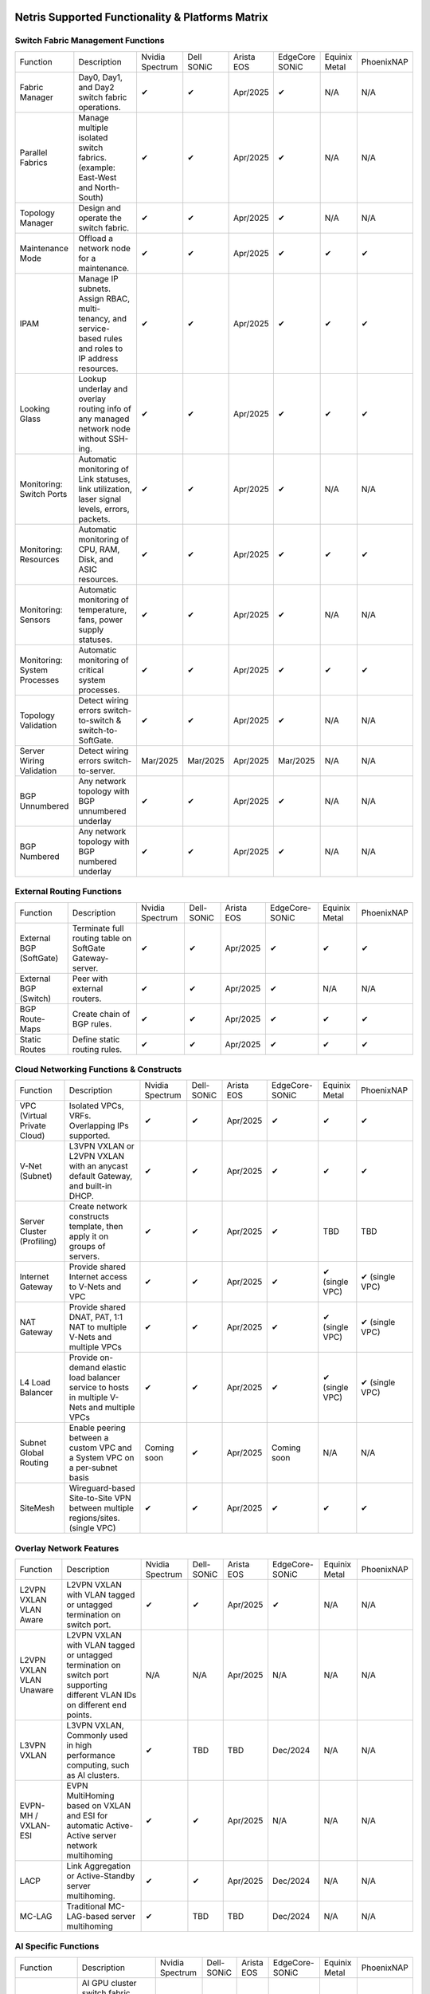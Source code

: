 =================================================
Netris Supported Functionality & Platforms Matrix
================================================= 

Switch Fabric Management Functions
==================================
.. list-table:: 
   :header-rows: 0

   *  - Function	
      - Description	
      - Nvidia Spectrum
      - Dell SONiC
      - Arista EOS
      - EdgeCore SONiC
      - Equinix Metal
      - PhoenixNAP
   *  - Fabric Manager	
      - Day0, Day1, and Day2 switch fabric operations.	
      - ✔
      -  ✔
      - Apr/2025
      -  ✔
      - N/A	
      - N/A
   *  - Parallel Fabrics
      - Manage multiple isolated switch fabrics. (example: East-West and North-South)
      -  ✔
      -  ✔
      - Apr/2025
      -  ✔
      - N/A
      - N/A
   *  - Topology Manager
      - Design and operate the switch fabric.
      -  ✔
      -  ✔
      - Apr/2025
      -  ✔
      - N/A
      - N/A
   *  - Maintenance Mode
      - Offload a network node for a maintenance.
      -  ✔
      -  ✔
      - Apr/2025
      -  ✔
      -  ✔
      -  ✔
   *  - IPAM
      - Manage IP subnets. Assign RBAC, multi-tenancy, and service-based rules and roles to IP address resources.
      -  ✔
      -  ✔
      - Apr/2025
      -  ✔
      -  ✔
      -  ✔
   *  - Looking Glass
      - Lookup underlay and overlay routing info of any managed network node without SSH-ing.
      -  ✔
      -  ✔
      - Apr/2025
      -  ✔
      -  ✔
      -  ✔
   *  - Monitoring: Switch Ports
      - Automatic monitoring of Link statuses, link utilization, laser signal levels, errors, packets. 	
      -  ✔
      -  ✔
      - Apr/2025
      -  ✔
      - N/A
      - N/A
   *  - Monitoring: Resources
      - Automatic monitoring of CPU, RAM, Disk, and ASIC resources.
      -  ✔
      -  ✔
      - Apr/2025
      -  ✔
      -  ✔
      -  ✔
   *  - Monitoring: Sensors
      - Automatic monitoring of temperature, fans, power supply statuses.
      -  ✔
      -  ✔
      - Apr/2025
      -  ✔
      - N/A
      - N/A
   *  - Monitoring: System Processes
      - Automatic monitoring of critical system processes.
      -  ✔
      -  ✔
      - Apr/2025
      -  ✔
      -  ✔
      -  ✔
   *  - Topology Validation
      - Detect wiring errors switch-to-switch & switch-to-SoftGate.
      -  ✔
      -  ✔
      - Apr/2025
      -  ✔
      - N/A
      - N/A
   *  - Server Wiring Validation
      - Detect wiring errors switch-to-server.
      - Mar/2025
      - Mar/2025
      - Apr/2025
      - Mar/2025
      - N/A
      - N/A
   *  - BGP Unnumbered
      - Any network topology with BGP unnumbered underlay
      -  ✔
      -  ✔
      - Apr/2025
      -  ✔
      - N/A
      - N/A
   *  - BGP Numbered
      - Any network topology with BGP numbered underlay
      -  ✔
      -  ✔
      - Apr/2025
      -  ✔
      - N/A
      - N/A

External Routing Functions
==========================

.. list-table:: 
   :header-rows: 0

   *  - Function
      - Description
      - Nvidia Spectrum
      - Dell-SONiC
      - Arista EOS
      - EdgeCore-SONiC
      - Equinix Metal
      - PhoenixNAP
   *  - External BGP (SoftGate)
      - Terminate full routing table on SoftGate  Gateway-server.
      -  ✔
      -  ✔
      - Apr/2025
      -  ✔
      -  ✔
      -  ✔
   *  - External BGP (Switch)
      - Peer with external routers.
      -  ✔
      -  ✔
      - Apr/2025
      -  ✔
      - N/A
      - N/A
   *  - BGP Route-Maps
      - Create chain of BGP rules.
      -  ✔
      -  ✔
      - Apr/2025
      -  ✔
      -  ✔
      -  ✔
   *  - Static Routes
      - Define static routing rules.
      -  ✔
      -  ✔
      - Apr/2025
      -  ✔
      -  ✔
      -  ✔



Cloud Networking Functions & Constructs
=======================================

.. list-table:: 
   :header-rows: 0

   *  - Function
      - Description
      - Nvidia Spectrum
      - Dell-SONiC
      - Arista EOS
      - EdgeCore-SONiC
      - Equinix Metal
      - PhoenixNAP
   *  - VPC (Virtual Private Cloud)
      - Isolated VPCs, VRFs. Overlapping IPs supported.
      -  ✔
      -  ✔
      - Apr/2025
      -  ✔
      -  ✔
      -  ✔
   *  - V-Net (Subnet)
      - L3VPN VXLAN or L2VPN VXLAN with an anycast default Gateway, and built-in DHCP.	
      -  ✔
      -  ✔
      - Apr/2025
      -  ✔
      -  ✔
      -  ✔
   *  - Server Cluster (Profiling)
      - Create network constructs template, then apply it on groups of servers. 
      -  ✔
      -  ✔
      - Apr/2025
      -  ✔
      - TBD
      - TBD
   *  - Internet Gateway
      - Provide shared Internet access to V-Nets and VPC
      -  ✔ 
      -  ✔
      - Apr/2025
      -  ✔
      -  ✔ (single VPC)
      -  ✔ (single VPC)
   *  - NAT Gateway
      - Provide shared DNAT, PAT, 1:1 NAT to multiple V-Nets and multiple VPCs
      -  ✔
      -  ✔
      - Apr/2025
      -  ✔
      -  ✔ (single VPC)
      -  ✔ (single VPC)
   *  - L4 Load Balancer
      - Provide on-demand elastic load balancer service to hosts in multiple V-Nets and multiple VPCs
      -  ✔ 
      -  ✔
      - Apr/2025
      -  ✔
      -  ✔ (single VPC)
      -  ✔ (single VPC)
   *  - Subnet Global Routing
      - Enable peering between a custom VPC and a System VPC on a per-subnet basis
      -  Coming soon
      -  ✔
      - Apr/2025
      -  Coming soon
      -  N/A
      -  N/A
   *  - SiteMesh
      - Wireguard-based Site-to-Site VPN between multiple regions/sites. (single VPC)
      -  ✔
      -  ✔
      - Apr/2025
      -  ✔
      -  ✔
      -  ✔


Overlay Network Features
==========================
.. list-table:: 
   :header-rows: 0

   *  - Function
      - Description
      - Nvidia Spectrum
      - Dell-SONiC
      - Arista EOS
      - EdgeCore-SONiC
      - Equinix Metal
      - PhoenixNAP
   *  - L2VPN VXLAN VLAN Aware
      - L2VPN VXLAN with VLAN tagged or untagged termination on switch port.
      -  ✔
      -  ✔
      - Apr/2025
      -  ✔
      - N/A	
      - N/A
   *  - L2VPN VXLAN VLAN Unaware	
      - L2VPN VXLAN with VLAN tagged or untagged termination on switch port supporting different VLAN IDs on different end points.	
      - N/A
      - N/A
      - Apr/2025
      - N/A
      - N/A
      - N/A
   *  - L3VPN VXLAN
      - L3VPN VXLAN, Commonly used in high performance computing, such as AI clusters.
      -  ✔
      - TBD	
      - TBD
      - Dec/2024
      - N/A
      - N/A
   *  - EVPN-MH / VXLAN-ESI
      - EVPN MultiHoming based on VXLAN and ESI for automatic Active-Active server network multihoming
      -  ✔
      -  ✔
      - Apr/2025
      - N/A	
      - N/A
      - N/A
   *  - LACP
      - Link Aggregation or Active-Standby server multihoming.	
      -  ✔
      -  ✔	
      - Apr/2025
      - Dec/2024
      - N/A
      - N/A
   *  - MC-LAG
      - Traditional MC-LAG-based server multihoming	
      -  ✔
      - TBD
      - TBD
      - Dec/2024
      - N/A
      - N/A


AI Specific Functions	
=====================
.. list-table:: 
   :header-rows: 0

   *  - Function
      - Description
      - Nvidia Spectrum
      - Dell-SONiC
      - Arista EOS
      - EdgeCore-SONiC
      - Equinix Metal
      - PhoenixNAP
   *  - Spectrum-X
      - AI GPU cluster switch fabric operation for Nvidia Spectrum-X
      -  ✔	
      - N/A
      - N/A
      - N/A
      - N/A
      - N/A
   *  - Rail-optimized designs
      - Topology and best practices initialization module for rail-optimized fabrics
      -  ✔
      -  ✔
      -  ✔
      -  ✔
      - N/A
      - N/A
   *  - QoS for RoCE
      - Enable QoS for RoCE workloads	
      -  ✔
      - N/A
      - N/A
      - Coming Soon
      - N/A
      - N/A
   *  - RoCE Adaptive Routing
      - Enable RoCE adaptive routing
      -  ✔
      - N/A
      - N/A
      - Coming Soon
      - N/A
      - N/A
   *  - RoCE Congestion Control
      - Enable automatic congestion control for RoCE workloads
      -  ✔
      - N/A
      - N/A
      - N/A
      - N/A
      - N/A
   *  - DPU/Host zero-touch configuration
      - Automatically configure IP addresses, routing, RoCE and other DPU/SuperNIC specific configuration on GPU servers
      -  ✔
      - N/A
      - N/A
      - Coming Soon
      - N/A
      - N/A


Compute Platform Integrations
========
.. list-table:: 
   :header-rows: 0

   *  - Function
      - Description
      - Nvidia Spectrum
      - Dell-SONiC
      - Arista EOS
      - EdgeCore-SONiC
      - Equinix Metal
      - PhoenixNAP
   *  - Kubernetes Operator
      - Automatically serve Kubernetes LoadBalancer Type service
      -  ✔
      -  ✔
      -  ✔
      -  ✔
      -  ✔
      -  ✔
   *  - Apache Cloud Stack
      - Netris VXLAN isolation & VR replacement 
      - Mar/2025
      -  ✔
      - TBD
      - TBD
      - N/A
      - N/A
   *  - VMware VSphere
      - Automatically provision VSphere defined VLANs in VXLAN/EVPN switch fabric	
      -  ✔
      -  ✔
      -  ✔
      -  ✔
      - N/A
      - N/A



Security
========
.. list-table:: 
   :header-rows: 0

   *  - Function
      - Description
      - Nvidia Spectrum
      - Dell-SONiC
      - Arista EOS
      - EdgeCore-SONiC
      - Equinix Metal
      - PhoenixNAP
   *  - Network ACLs
      - Centralized Network Access Control Lists.
      -  ✔
      -  ✔
      - Apr/2025
      -  ✔
      - N/A
      - N/A
   *  - Managed Device Profiling
      - Managed switch & SoftGate protection from unwanted access, push administrative and system settings (NTP, DNS, timezone, etc.)
      -  ✔
      -  ✔
      - Apr/2025
      -  ✔
      - N/A
      - N/A
   *  - Audit Logs
      - Log all controller access and changes.	
      -  ✔
      -  ✔
      - Apr/2025
      -  ✔
      - N/A
      - N/A


Administration							
==============

.. list-table:: 
   :header-rows: 0
						
   *  - Function
      - Description
      - Globally					
   *  - Role Based Access Control
      - Who can view and edit which aspects of the system.
      -  ✔					
   *  - Multi-Tenancy
      - Network resource delegation to tenants.
      -  ✔					
							
Management Interfaces	
=====================

.. list-table:: 
   :header-rows: 0
						
   *  - Function
      - Description
      - Globally		
   *  - Web Console
      - Manage through intuitive web interface.
      -  ✔					
   *  - RestAPI
      - Integrate your other systems or your customer-facing portal with Netris consuming RestAPIs.
      -  ✔					
   *  - IaC: Terraform
      - Manage your infrastructure as a code using Terraform.
      -  ✔					
							
							
Hypervisor/Worker node specific functionality
=============================================

.. list-table:: 
   :header-rows: 0
						
   *  - Function
      - Description
      - Kubernetes
      - Vmware
      - Apache Cloud Stack
      - OpenStack
      - Harvester
      - Proxmox
   *  - L4 Load Balancer
      - Layer-4 container or vm/server load balancer with health checks.
      -  ✔ (native & automatic)
      -  ✔ (need to specify backend IPs)
      - Dec/2024
      -  ✔ (need to specify backend IPs)
      -  ✔ (need to specify backend IPs)	
      -  ✔ (need to specify backend IPs)
   *  - VPC to internal routing peering
      - Automatically route internal networks into VPC routing table (allow containers communicate with VMs).
      -  ✔
      - N/A	
      - Dec/2024
      - Dec/2024
      - TBD
      - TBD
   *  - Automatic VXLAN/VLAN
      - Automatically provision VXLAN/VLAN on switch fabric and include appropriate switch ports when virtual network is created in the hypervisor.	
      - TBD
      -  ✔
      -  ✔
      - Dec/2024
      - TBD
      - TBD
   *  - HBN	Host-based networking. 
      - Terminate VTEPs on the hypervisor host. Scale beyond VLAN limits
      - Dec/2024
      - TBD
      - Dec/2024
      - Dec/2024
      - TBD
      - TBD
   *  - HBN on DPU
      - Host-based networking. Terminate VTEPs on the hypervisor host DPU. Scale beyond VLAN limits with accelerated performance
      - 2025
      - TBD
      - 2025
      - 2025
      - TBD
      - TBD			

==============================
SoftGate Data Plane Variations
==============================

SoftGate is Netris data plane for Internet Gateway, NAT Gateway, Network Access Control, Elastic Load Balancer, and Site-to-Site VPN functions.											

.. list-table:: 
  :header-rows: 0

  * 	- Flavor
	- Common Use Case
	- Availability
	- Tenancy/VPC
	- Handoff
	- Packet Forwarding
	- HA & Scalability
	- Ethernet Environment
	- NIC	
	- CPU
	- RAM
	- Disk
	- Performance (w/ 100 NAT rules)
  *     - SoftGate
	- Bare metal cloud site, Edge site, Remote office.
	-  ✔
	- Single
	- VLAN
	- Linux w/ Netris optimizations
	- Active/Standby - 2 nodes
	- Dot1q: Equinix Metal, PhoenixNAP, pre-configured VLAN-range on any Ethernet switches.
	- Any
	- Intel or AMD
	- 16-64GB
	- 300GB
	- Dual Gold 6336Y (48c x 2.3GHz) - 11Gbps / 1.8Mpps
  *	- SoftGate PRO
	- Private Cloud, Public Cloud Border Gateway, Enterprise Cloud, Vmware NSX alternative.
	-  ✔
	- Single
	- VLAN
	- Netris DPDK
	- Active/Standby - 2 nodes
	- Netris Switch-Fabric
	- Nvidia Connect-X 5, 6 100Gbe
	- Intel XEON (required for DPDK)
	- 128GB
	- 300GB
	- Intel XEON Platinum 20+ cores - 100Gbps / 25Mpps
  *	- SoftGate HS (HyperScale)
	- Scalable GPU & CPU Cloud Services Provider.
	- ✔
	- Multi
	- VXLAN
	- Linux w/ Netris optimizations
	- Active/Active - Horizontally scalable 
	- Netris Switch-Fabric
	- Any OK. Nvidia Connect-X is recommended
	- Intel or AMD
	- 128-256GB
	- 300GB
	- Dual Platinum 8352Y (64c x 2.2GHz) - 22Gbps / 3.5 Mpps
  *	- SoftGate HS PRO
	- Scalable GPU & CPU Cloud Services Provider.
	- 2025/Q2
	- Multi
	- VXLAN
	- Netris
	- Active/Active - Horizontally scalable
	- Netris Switch-Fabric
	- Nvidia Connect-X 5, 6, 7
	- Intel, AMD (TBD) 
	- 256GB+
	- 300GB
	- TBD

============================================
Netris and NOS versions compatibility matrix
============================================

.. list-table:: 
   :header-rows: 0

   * - **Netris Version**
     - **Switch & OS**
     - **Bare Metal Cloud**
     - **SoftGate OS**
     - **Availability**
   * - 4.4.0
     - Nvidia Cumulus 5.11, Dell SONiC 4.4, EdgeCore SONiC 202211-331
     - Equinix Metal, PhoenixNAP BMC
     - SoftGate HS: Ubuntu 24.04, SoftGate Pro: Ubuntu 20.04, SoftGate: Ubuntu 22.04 
     - Dec/2024
   * - 4.3.0
     - Nvidia Cumulus 5.9, Dell SONiC 4.1, EdgeCore SONiC 12.3 
     - Equinix Metal, PhoenixNAP BMC
     - SoftGate Pro: Ubuntu 20.04, SoftGate: Ubuntu 22.04 (non-pro)
     -  ✔
   * - 4.2.0
     - Nvidia Cumulus 5.7, Dell SONiC 4.1, EdgeCore SONiC 12.3 
     - Equinix Metal, PhoenixNAP BMC
     - SoftGate Pro: Ubuntu 20.04, SoftGate: Ubuntu 22.04
     -  ✔
   * - 4.1.1
     - Nvidia Cumulus 5.7, EdgeCore SONiC 12.3 
     - Equinix Metal, PhoenixNAP BMC
     - SoftGate Pro: Ubuntu 20.04, SoftGate: Ubuntu 22.04
     -  ✔
   * - 4.0.0
     - Nvidia Cumulus 5.7, EdgeCore SONiC 12.3 
     - Equinix Metal, PhoenixNAP BMC
     - SoftGate Pro: Ubuntu 20.04, SoftGate: Ubuntu 22.04
     -  ✔
   * - 3.5.0
     - Nvidia Cumulus 5.7, EdgeCore SONiC 12.3 
     - Equinix Metal, PhoenixNAP BMC
     - SoftGate Pro: Ubuntu 20.04, SoftGate: Ubuntu 22.04
     -  ✔
   * - 3.4.1
     - Nvidia Cumulus 5.7, EdgeCore SONiC 12.3 
     - Equinix Metal, PhoenixNAP BMC
     - SoftGate Pro: Ubuntu 20.04, SoftGate: Ubuntu 22.04
     -  ✔
